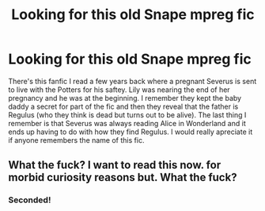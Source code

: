 #+TITLE: Looking for this old Snape mpreg fic

* Looking for this old Snape mpreg fic
:PROPERTIES:
:Author: kamihimebvb
:Score: 1
:DateUnix: 1590718160.0
:DateShort: 2020-May-29
:FlairText: What's That Fic?
:END:
There's this fanfic I read a few years back where a pregnant Severus is sent to live with the Potters for his saftey. Lily was nearing the end of her pregnancy and he was at the beginning. I remember they kept the baby daddy a secret for part of the fic and then they reveal that the father is Regulus (who they think is dead but turns out to be alive). The last thing I remember is that Severus was always reading Alice in Wonderland and it ends up having to do with how they find Regulus. I would really apreciate it if anyone remembers the name of this fic.


** What the fuck? I want to read this now. for morbid curiosity reasons but. What the fuck?
:PROPERTIES:
:Author: ohboyaknightoftime
:Score: 5
:DateUnix: 1590721900.0
:DateShort: 2020-May-29
:END:

*** Seconded!
:PROPERTIES:
:Author: Shadow_Guide
:Score: 6
:DateUnix: 1590745043.0
:DateShort: 2020-May-29
:END:
